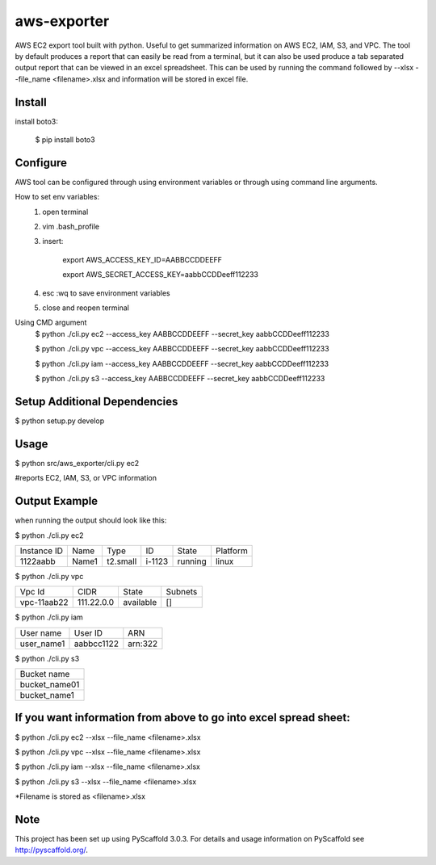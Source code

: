 ============
aws-exporter
============



AWS EC2 export tool built with python. Useful to get summarized information on AWS EC2, IAM, S3, and VPC. 
The tool by default produces a report that can easily be read from a terminal, 
but it can also be used produce a tab separated output report that can be viewed 
in an excel spreadsheet. This can be used by running the command followed by --xlsx --file_name <filename>.xlsx 
and information will be stored in excel file.

Install
==========

install boto3:

    $ pip install boto3


Configure 
==========

AWS tool can be configured through using environment variables or through using command line arguments. 

How to set env variables:
    1. open terminal 
    2. vim .bash_profile 
    3. insert:  
        
        export AWS_ACCESS_KEY_ID=AABBCCDDEEFF
        
        export AWS_SECRET_ACCESS_KEY=aabbCCDDeeff112233 
        
    4. esc :wq to save environment variables 
    5. close and reopen terminal 

Using CMD argument
    $ python ./cli.py ec2 --access_key AABBCCDDEEFF --secret_key aabbCCDDeeff112233 

    $ python ./cli.py vpc --access_key AABBCCDDEEFF --secret_key aabbCCDDeeff112233 

    $ python ./cli.py iam --access_key AABBCCDDEEFF --secret_key aabbCCDDeeff112233

    $ python ./cli.py s3 --access_key AABBCCDDEEFF --secret_key aabbCCDDeeff112233



Setup Additional Dependencies 
===========

$ python setup.py develop


Usage 
===========

$ python src/aws_exporter/cli.py ec2           

#reports EC2, IAM, S3, or VPC information 




Output Example
===========
when running the output should look like this: 

$ python ./cli.py ec2 

+-------------+-------+----------+--------+---------+----------+
| Instance ID |  Name |   Type   |   ID   |  State  | Platform | 
+-------------+-------+----------+--------+---------+----------+
|   1122aabb  | Name1 | t2.small | i-1123 | running |  linux   |
+-------------+-------+----------+--------+---------+----------+


$ python ./cli.py vpc 

+-------------+------------+-----------+-----------+
|   Vpc Id    |     CIDR   |   State   |   Subnets |  
+-------------+------------+-----------+-----------+
| vpc-11aab22 | 111.22.0.0 | available |      []   |
+-------------+------------+-----------+-----------+


$ python ./cli.py iam 

+--------------+------------+--------+
|  User name   |   User ID  |   ARN  |
+--------------+------------+--------+
|  user_name1  | aabbcc1122 | arn:322|
+--------------+------------+--------+


$ python ./cli.py s3 

+---------------+
|  Bucket name  | 
+---------------+
| bucket_name01 | 
+---------------+
|  bucket_name1 |
+---------------+



If you want information from above to go into excel spread sheet:
=====
$ python ./cli.py ec2 --xlsx --file_name <filename>.xlsx

$ python ./cli.py vpc --xlsx --file_name <filename>.xlsx

$ python ./cli.py iam --xlsx --file_name <filename>.xlsx

$ python ./cli.py s3 --xlsx --file_name <filename>.xlsx

*Filename is stored as <filename>.xlsx


Note
====

This project has been set up using PyScaffold 3.0.3. For details and usage
information on PyScaffold see http://pyscaffold.org/.
